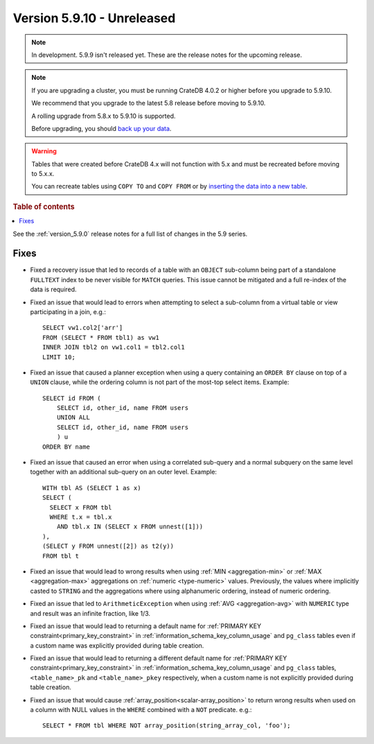 .. _version_5.9.10:

===========================
Version 5.9.10 - Unreleased
===========================

.. comment 1. Remove the " - Unreleased" from the header above and adjust the ==
.. comment 2. Remove the NOTE below and replace with: "Released on 20XX-XX-XX."
.. comment    (without a NOTE entry, simply starting from col 1 of the line)
.. NOTE::

    In development. 5.9.9 isn't released yet. These are the release notes for
    the upcoming release.

.. NOTE::
    If you are upgrading a cluster, you must be running CrateDB 4.0.2 or higher
    before you upgrade to 5.9.10.

    We recommend that you upgrade to the latest 5.8 release before moving to
    5.9.10.

    A rolling upgrade from 5.8.x to 5.9.10 is supported.

    Before upgrading, you should `back up your data`_.

.. WARNING::

    Tables that were created before CrateDB 4.x will not function with 5.x
    and must be recreated before moving to 5.x.x.

    You can recreate tables using ``COPY TO`` and ``COPY FROM`` or by
    `inserting the data into a new table`_.

.. _back up your data: https://crate.io/docs/crate/reference/en/latest/admin/snapshots.html

.. _inserting the data into a new table: https://crate.io/docs/crate/reference/en/latest/admin/system-information.html#tables-need-to-be-recreated

.. rubric:: Table of contents

.. contents::
   :local:

See the :ref:`version_5.9.0` release notes for a full list of changes in the
5.9 series.

Fixes
=====

- Fixed a recovery issue that led to records of a table with an ``OBJECT``
  sub-column being part of a standalone ``FULLTEXT`` index to be never visible
  for ``MATCH`` queries. This issue cannot be mitigated and a full re-index of
  the data is required.

- Fixed an issue that would lead to errors when attempting to select a
  sub-column from a virtual table or view participating in a join, e.g.::

    SELECT vw1.col2['arr']
    FROM (SELECT * FROM tbl1) as vw1
    INNER JOIN tbl2 on vw1.col1 = tbl2.col1
    LIMIT 10;

- Fixed an issue that caused a planner exception when using a query containing
  an ``ORDER BY`` clause on top of a ``UNION`` clause, while the ordering column
  is not part of the most-top select items. Example::

    SELECT id FROM (
        SELECT id, other_id, name FROM users
        UNION ALL
        SELECT id, other_id, name FROM users
        ) u
    ORDER BY name

- Fixed an issue that caused an error when using a correlated sub-query and
  a normal subquery on the same level together with an additional sub-query on
  an outer level. Example::

    WITH tbl AS (SELECT 1 as x)
    SELECT (
      SELECT x FROM tbl
      WHERE t.x = tbl.x
        AND tbl.x IN (SELECT x FROM unnest([1]))
    ),
    (SELECT y FROM unnest([2]) as t2(y))
    FROM tbl t

- Fixed an issue that would lead to wrong results when using
  :ref:`MIN <aggregation-min>` or :ref:`MAX <aggregation-max>` aggregations on
  :ref:`numeric <type-numeric>` values. Previously, the values where implicitly
  casted to ``STRING`` and the aggregations where using alphanumeric ordering,
  instead of numeric ordering.

- Fixed an issue that led to ``ArithmeticException`` when using
  :ref:`AVG <aggregation-avg>` with ``NUMERIC`` type and result was an infinite
  fraction, like 1/3.

- Fixed an issue that would lead to returning a default name for
  :ref:`PRIMARY KEY constraint<primary_key_constraint>` in
  :ref:`information_schema_key_column_usage` and ``pg_class`` tables even if a
  custom name was explicitly provided during table creation.

- Fixed an issue that would lead to returning a different default name for
  :ref:`PRIMARY KEY constraint<primary_key_constraint>` in
  :ref:`information_schema_key_column_usage` and ``pg_class`` tables,
  ``<table_name>_pk`` and ``<table_name>_pkey`` respectively, when a custom
  name is not explicitly provided during table creation.

- Fixed an issue that would cause :ref:`array_position<scalar-array_position>`
  to return wrong results when used on a column with NULL values in the
  ``WHERE`` combined with a ``NOT`` predicate. e.g.::

    SELECT * FROM tbl WHERE NOT array_position(string_array_col, 'foo');
